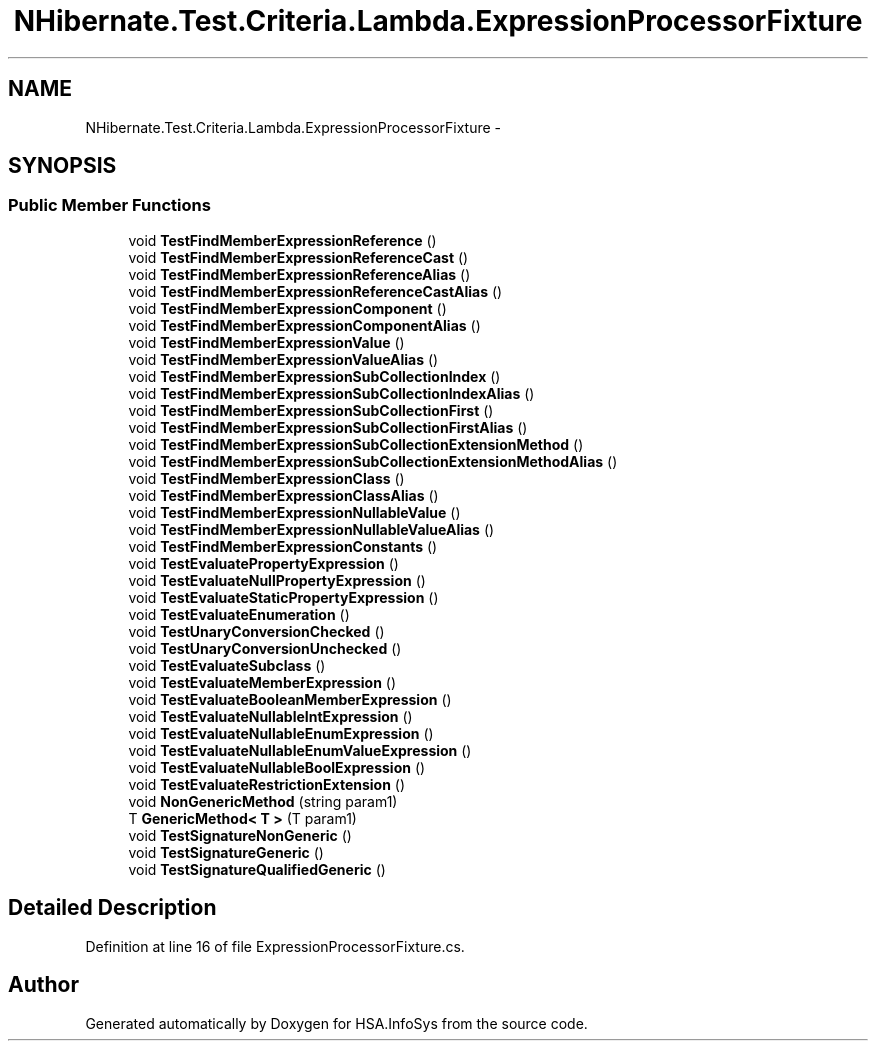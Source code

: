 .TH "NHibernate.Test.Criteria.Lambda.ExpressionProcessorFixture" 3 "Fri Jul 5 2013" "Version 1.0" "HSA.InfoSys" \" -*- nroff -*-
.ad l
.nh
.SH NAME
NHibernate.Test.Criteria.Lambda.ExpressionProcessorFixture \- 
.SH SYNOPSIS
.br
.PP
.SS "Public Member Functions"

.in +1c
.ti -1c
.RI "void \fBTestFindMemberExpressionReference\fP ()"
.br
.ti -1c
.RI "void \fBTestFindMemberExpressionReferenceCast\fP ()"
.br
.ti -1c
.RI "void \fBTestFindMemberExpressionReferenceAlias\fP ()"
.br
.ti -1c
.RI "void \fBTestFindMemberExpressionReferenceCastAlias\fP ()"
.br
.ti -1c
.RI "void \fBTestFindMemberExpressionComponent\fP ()"
.br
.ti -1c
.RI "void \fBTestFindMemberExpressionComponentAlias\fP ()"
.br
.ti -1c
.RI "void \fBTestFindMemberExpressionValue\fP ()"
.br
.ti -1c
.RI "void \fBTestFindMemberExpressionValueAlias\fP ()"
.br
.ti -1c
.RI "void \fBTestFindMemberExpressionSubCollectionIndex\fP ()"
.br
.ti -1c
.RI "void \fBTestFindMemberExpressionSubCollectionIndexAlias\fP ()"
.br
.ti -1c
.RI "void \fBTestFindMemberExpressionSubCollectionFirst\fP ()"
.br
.ti -1c
.RI "void \fBTestFindMemberExpressionSubCollectionFirstAlias\fP ()"
.br
.ti -1c
.RI "void \fBTestFindMemberExpressionSubCollectionExtensionMethod\fP ()"
.br
.ti -1c
.RI "void \fBTestFindMemberExpressionSubCollectionExtensionMethodAlias\fP ()"
.br
.ti -1c
.RI "void \fBTestFindMemberExpressionClass\fP ()"
.br
.ti -1c
.RI "void \fBTestFindMemberExpressionClassAlias\fP ()"
.br
.ti -1c
.RI "void \fBTestFindMemberExpressionNullableValue\fP ()"
.br
.ti -1c
.RI "void \fBTestFindMemberExpressionNullableValueAlias\fP ()"
.br
.ti -1c
.RI "void \fBTestFindMemberExpressionConstants\fP ()"
.br
.ti -1c
.RI "void \fBTestEvaluatePropertyExpression\fP ()"
.br
.ti -1c
.RI "void \fBTestEvaluateNullPropertyExpression\fP ()"
.br
.ti -1c
.RI "void \fBTestEvaluateStaticPropertyExpression\fP ()"
.br
.ti -1c
.RI "void \fBTestEvaluateEnumeration\fP ()"
.br
.ti -1c
.RI "void \fBTestUnaryConversionChecked\fP ()"
.br
.ti -1c
.RI "void \fBTestUnaryConversionUnchecked\fP ()"
.br
.ti -1c
.RI "void \fBTestEvaluateSubclass\fP ()"
.br
.ti -1c
.RI "void \fBTestEvaluateMemberExpression\fP ()"
.br
.ti -1c
.RI "void \fBTestEvaluateBooleanMemberExpression\fP ()"
.br
.ti -1c
.RI "void \fBTestEvaluateNullableIntExpression\fP ()"
.br
.ti -1c
.RI "void \fBTestEvaluateNullableEnumExpression\fP ()"
.br
.ti -1c
.RI "void \fBTestEvaluateNullableEnumValueExpression\fP ()"
.br
.ti -1c
.RI "void \fBTestEvaluateNullableBoolExpression\fP ()"
.br
.ti -1c
.RI "void \fBTestEvaluateRestrictionExtension\fP ()"
.br
.ti -1c
.RI "void \fBNonGenericMethod\fP (string param1)"
.br
.ti -1c
.RI "T \fBGenericMethod< T >\fP (T param1)"
.br
.ti -1c
.RI "void \fBTestSignatureNonGeneric\fP ()"
.br
.ti -1c
.RI "void \fBTestSignatureGeneric\fP ()"
.br
.ti -1c
.RI "void \fBTestSignatureQualifiedGeneric\fP ()"
.br
.in -1c
.SH "Detailed Description"
.PP 
Definition at line 16 of file ExpressionProcessorFixture\&.cs\&.

.SH "Author"
.PP 
Generated automatically by Doxygen for HSA\&.InfoSys from the source code\&.
